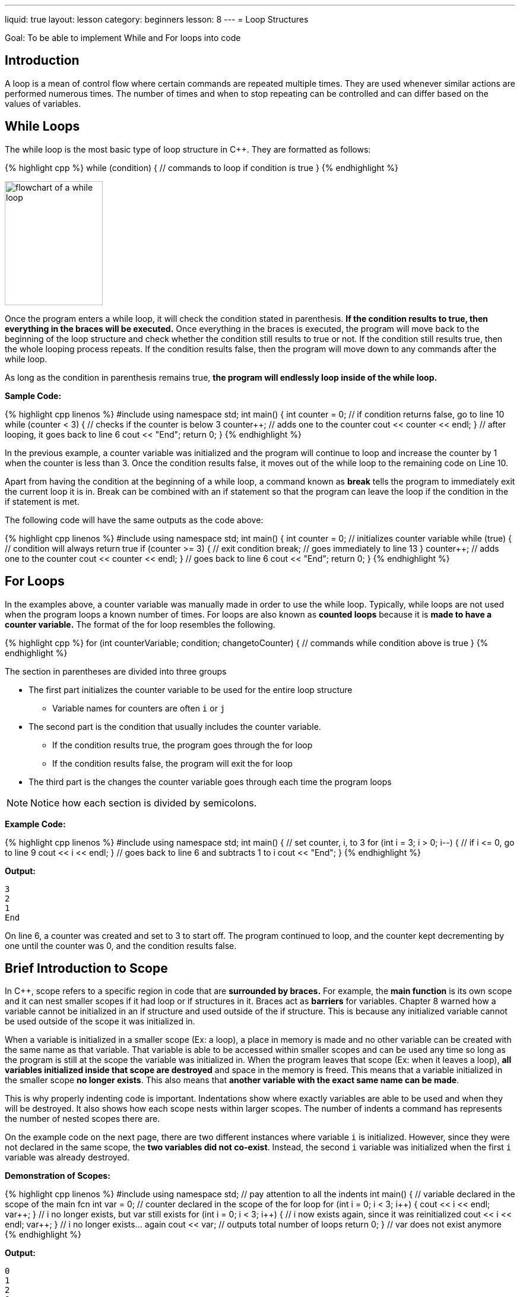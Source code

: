 ---
liquid: true
layout: lesson
category: beginners
lesson: 8
---
= Loop Structures

Goal: To be able to implement While and For loops into code

== Introduction

A loop is a mean of control flow where certain commands are repeated
multiple times. They are used whenever similar actions are performed
numerous times. The number of times and when to stop repeating can be
controlled and can differ based on the values of variables.

== While Loops

The while loop is the most basic type of loop structure in {cpp}. They are
formatted as follows:

++++
{% highlight cpp %}
while (condition) {
    // commands to loop if condition is true
}
{% endhighlight %}
++++

[.right.text-center]
image:media/image2.png[flowchart of a while loop,width=165,height=209]

Once the program enters a while loop, it will check the condition stated
in parenthesis. *If the condition results to true, then everything in
the braces will be executed.* Once everything in the braces is executed,
the program will move back to the beginning of the loop structure and
check whether the condition still results to true or not. If the
condition still results true, then the whole looping process repeats. If
the condition results false, then the program will move down to any
commands after the while loop.

As long as the condition in parenthesis remains true, *the program will
endlessly loop inside of the while loop.*

**Sample Code:**
++++
{% highlight cpp linenos %}
#include <iostream>
using namespace std;
int main() {
    int counter = 0;
    // if condition returns false, go to line 10
    while (counter < 3) {   // checks if the counter is below 3
        counter++;          // adds one to the counter
        cout << counter << endl;
    }                       // after looping, it goes back to line 6
    cout << "End";
    return 0;
}
{% endhighlight %}
++++

In the previous example, a counter variable was initialized and the
program will continue to loop and increase the counter by 1 when the
counter is less than 3. Once the condition results false, it moves out
of the while loop to the remaining code on Line 10.

Apart from having the condition at the beginning of a while loop, a
command known as *break* tells the program to immediately exit the
current loop it is in. Break can be combined with an if statement so
that the program can leave the loop if the condition in the if statement
is met.

The following code will have the same outputs as the code above:

++++
{% highlight cpp linenos %}
#include <iostream>
using namespace std;

int main() {
    int counter = 0;         // initializes counter variable
    while (true) {           // condition will always return true
        if (counter >= 3) {  // exit condition
            break;           // goes immediately to line 13
        }
        counter++;           // adds one to the counter
        cout << counter << endl;
    }                        // goes back to line 6
    cout << "End";
    return 0;
}
{% endhighlight %}
++++

== For Loops

In the examples above, a counter variable was manually made in order to
use the while loop. Typically, while loops are not used when the program
loops a known number of times. For loops are also known as *counted
loops* because it is *made to have a counter variable.* The format of
the for loop resembles the following.

++++
{% highlight cpp %}
for (int counterVariable; condition; changetoCounter) {
    // commands while condition above is true
}
{% endhighlight %}
++++

The section in parentheses are divided into three groups

* The first part initializes the counter variable to be used for the
entire loop structure
** Variable names for counters are often `i` or `j`
* The second part is the condition that usually includes the counter
variable.
** If the condition results true, the program goes through the for loop
** If the condition results false, the program will exit the for loop
* The third part is the changes the counter variable goes through each
time the program loops

NOTE: Notice how each section is divided by semicolons.

**Example Code:**
++++
{% highlight cpp linenos %}
#include <iostream>
using namespace std;

int main() {
    // set counter, i, to 3
    for (int i = 3; i > 0; i--) { // if i <= 0, go to line 9
        cout << i << endl;
    }   // goes back to line 6 and subtracts 1 to i
    cout << "End";
}
{% endhighlight %}
++++

**Output:**
....
3
2
1
End
....

On line 6, a counter was created and set to 3 to start off. The program
continued to loop, and the counter kept decrementing by one until the
counter was 0, and the condition results false.

== Brief Introduction to Scope

In {cpp}, scope refers to a specific region in code that are *surrounded
by braces.* For example, the *main function* is its own scope and it can
nest smaller scopes if it had loop or if structures in it. Braces act as
*barriers* for variables. Chapter 8 warned how a variable cannot be
initialized in an if structure and used outside of the if structure.
This is because any initialized variable cannot be used outside of the
scope it was initialized in.

When a variable is initialized in a smaller scope (Ex: a loop), a place
in memory is made and no other variable can be created with the same
name as that variable. That variable is able to be accessed within
smaller scopes and can be used any time so long as the program is still
at the scope the variable was initialized in. When the program leaves
that scope (Ex: when it leaves a loop), *all variables initialized
inside that scope are destroyed* and space in the memory is freed. This
means that a variable initialized in the smaller scope *no longer
exists*. This also means that *another variable with the exact same name
can be made*.

This is why properly indenting code is important. Indentations show
where exactly variables are able to be used and when they will be
destroyed. It also shows how each scope nests within larger scopes. The
number of indents a command has represents the number of nested scopes
there are.

On the example code on the next page, there are two different instances
where variable `i` is initialized. However, since they were not declared
in the same scope, the *two variables did not co-exist*. Instead, the
second `i` variable was initialized when the first `i` variable was
already destroyed.

**Demonstration of Scopes:**
++++
{% highlight cpp linenos %}
#include <iostream>
using namespace std;
// pay attention to all the indents
int main() {
    // variable declared in the scope of the main fcn
    int var = 0;
    // counter declared in the scope of the for loop
    for (int i = 0; i < 3; i++) {
        cout << i << endl;
        var++;
    }
    // i no longer exists, but var still exists
    for (int i = 0; i < 3; i++) {
        // i now exists again, since it was reinitialized
        cout << i << endl;
        var++;
    }
    // i no longer exists... again
    cout << var;   // outputs total number of loops
    return 0;
}
// var does not exist anymore
{% endhighlight %}
++++

**Output:**
....
0
1
2
0
1
2
6
....

== In Summary

* While loops and for loops are used to have the program repeat the same
commands multiple times
* The program will leave the while loop once the condition in the while
loop results false
* For loops include a counter variable as well as an if condition
* A for loop is for counted loops and a while loop is for non-counted
loops
* Break can be used on both loops to end the looping procedure
* Variables cannot be used outside of the scope the variable has been
initialized in

== Contest Questions

* http://wcipeg.com/problem/p154ex8[_Exact Divisors_]
* http://wcipeg.com/problem/P118EX4[_Times Tables_]
* http://wcipeg.com/problem/ccc05j2[_RSA Numbers_]
* http://wcipeg.com/problem/mockccc14s2[_Sleep Cycle_]
** More difficult, great question

'''

== Further Reading on Loops Structures

=== Do-While Loops

Do-while loops are modified while loops. They makes sure that *the
program runs everything in the loop structure at least once*. The
condition for looping is checked at the very end of the loop structure
and not at the beginning. The syntax of the do-while loop is the
following:

++++
{% highlight cpp linenos %}
do{
    //code to be executed atleast once
} while (condition);
{% endhighlight %}
++++

=== Extra Information on For Loops and Nested Loops

Nothing between the parenthesis in a for loop are required for a for
loop to run. (except the semicolons) The for loop does not need an exit
condition or a variable initialization. This allows the for loop to be
more flexible as a counter variable can be initialized and used inside
and outside of the scope of the for loop.

When a loop is found inside of another loop, the inner loop is known as
a *nested loop*. Nesting loops are commonly used in code. When the
*break* command is used inside of a nested loop, the program will *exit
the innermost loop* that it is currently in. That means, the program did
not exit the larger loop yet and will require a separate break
statement.

An demonstration of how for loops can be used and how nested loops works
are shown below.

++++
{% highlight cpp linenos %}
#include <iostream>
using namespace std;

int main() {
    int i = 0;    // counter variable pre-initialized
    for (; i < 3;) {
    // this for loop can be replaced with a while loop
    // since there is not increase nor initialization
        if (i % 2 == 0) {
            // nests another loop if line 9 results true
            for (int j = 0;; j++) {      // no condition
                if (j == 3){
                    break;              //go to line 16
                }
                cout << i << " " << j << endl;
            }
        }
        i++; // counters can be modified within the loop
    }
    // variable i can still be used because it was not
    // initialized inside of the for loop
    return 0;
}
{% endhighlight %}
++++

**Output:**
....
0 0
0 1
0 2
2 0
2 1
2 2
....

